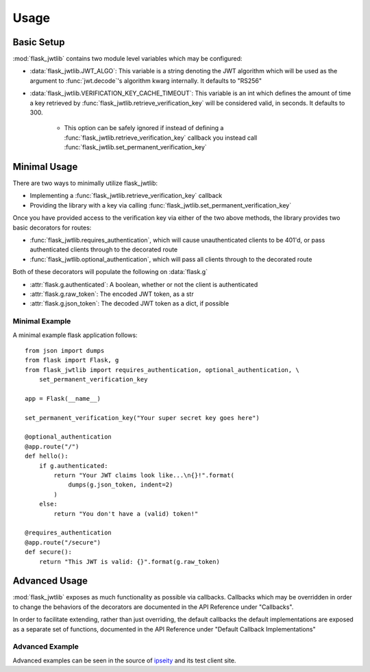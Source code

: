 Usage
=====

Basic Setup
-----------

:mod:`flask_jwtlib` contains two module level variables which may be configured:

* :data:`flask_jwtlib.JWT_ALGO`: This variable is a string denoting the JWT algorithm 
  which will be used as the argument to :func:`jwt.decode`'s algorithm kwarg internally. 
  It defaults to "RS256"
* :data:`flask_jwtlib.VERIFICATION_KEY_CACHE_TIMEOUT`: This variable is an int which defines 
  the amount of time a key retrieved by :func:`flask_jwtlib.retrieve_verification_key` 
  will be considered valid, in seconds. It defaults to 300.
    * This option can be safely ignored if instead of defining a 
      :func:`flask_jwtlib.retrieve_verification_key` callback you instead call 
      :func:`flask_jwtlib.set_permanent_verification_key`


Minimal Usage
-------------

There are two ways to minimally utilize flask_jwtlib:

* Implementing a :func:`flask_jwtlib.retrieve_verification_key` callback
* Providing the library with a key via calling :func:`flask_jwtlib.set_permanent_verification_key`

Once you have provided access to the verification key via either of the two above methods, the
library provides two basic decorators for routes:

* :func:`flask_jwtlib.requires_authentication`, which will cause unauthenticated clients to
  be 401'd, or pass authenticated clients through to the decorated route
* :func:`flask_jwtlib.optional_authentication`, which will pass all clients through to the
  decorated route

Both of these decorators will populate the following on :data:`flask.g`

* :attr:`flask.g.authenticated`: A boolean, whether or not the client is authenticated
* :attr:`flask.g.raw_token`: The encoded JWT token, as a str
* :attr:`flask.g.json_token`: The decoded JWT token as a dict, if possible

Minimal Example
^^^^^^^^^^^^^^^

A minimal example flask application follows::

    from json import dumps
    from flask import Flask, g
    from flask_jwtlib import requires_authentication, optional_authentication, \
        set_permanent_verification_key

    app = Flask(__name__)

    set_permanent_verification_key("Your super secret key goes here")

    @optional_authentication
    @app.route("/")
    def hello():
        if g.authenticated:
            return "Your JWT claims look like...\n{}!".format(
                dumps(g.json_token, indent=2)
            )
        else:
            return "You don't have a (valid) token!"

    @requires_authentication
    @app.route("/secure")
    def secure():
        return "This JWT is valid: {}".format(g.raw_token)


Advanced Usage
--------------

:mod:`flask_jwtlib` exposes as much functionality as possible via callbacks. Callbacks 
which may be overridden in order to change the behaviors of the decorators are documented
in the API Reference under "Callbacks".

In order to facilitate extending, rather than just overriding, the default callbacks the
default implementations are exposed as a separate set of functions, documented in the API
Reference under "Default Callback Implementations"

Advanced Example
^^^^^^^^^^^^^^^^

Advanced examples can be seen in the source of `ipseity <https://github.com/bnbalsamo/ipseity>`_ and its test client site.
